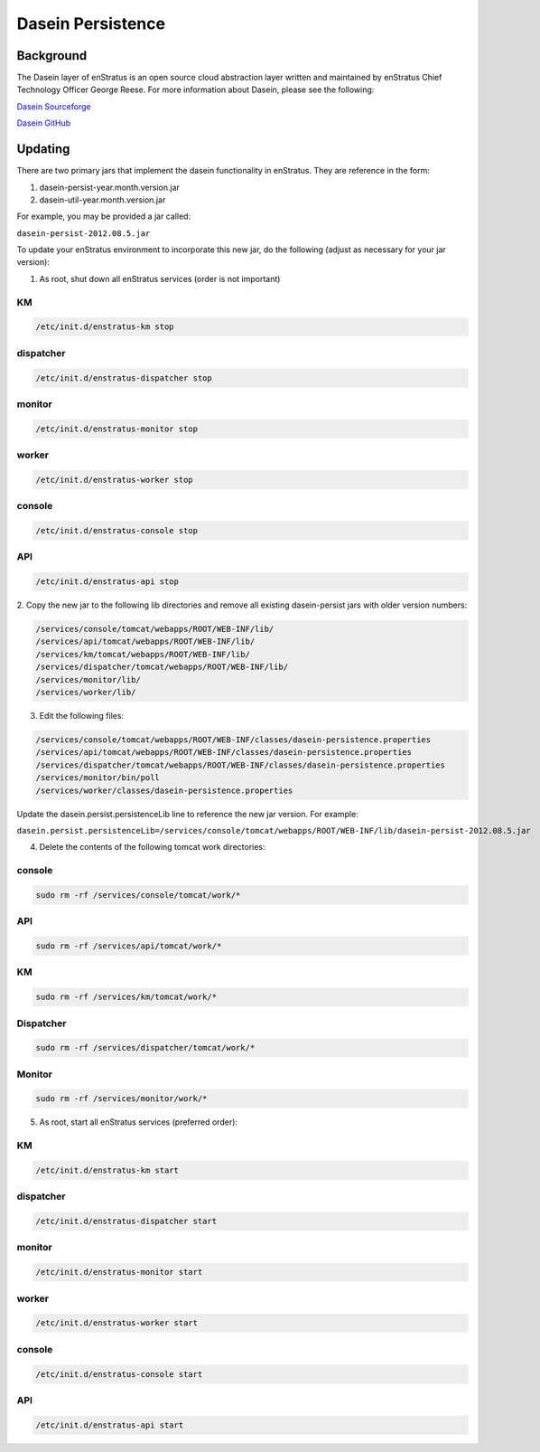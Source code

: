 .. _dasein_persist:

Dasein Persistence
------------------

Background
~~~~~~~~~~

The Dasein layer of enStratus is an open source cloud abstraction layer written and
maintained by enStratus Chief Technology Officer George Reese. For more information about
Dasein, please see the following:


`Dasein Sourceforge <http://dasein-cloud.sourceforge.net/>`_

`Dasein GitHub <https://github.com/greese/dasein-cloud>`_

Updating
~~~~~~~~

There are two primary jars that implement the dasein functionality in enStratus. They are
reference in the form:

#. dasein-persist-year.month.version.jar
#. dasein-util-year.month.version.jar

For example, you may be provided a jar called: 

``dasein-persist-2012.08.5.jar``

To update your enStratus environment to incorporate this new jar, do the following (adjust
as necessary for your jar version):

1. As root, shut down all enStratus services (order is not important)

KM
^^

.. code-block:: bash

   /etc/init.d/enstratus-km stop

dispatcher
^^^^^^^^^^

.. code-block:: bash

   /etc/init.d/enstratus-dispatcher stop

monitor
^^^^^^^

.. code-block:: bash

   /etc/init.d/enstratus-monitor stop

worker
^^^^^^

.. code-block:: bash

   /etc/init.d/enstratus-worker stop

console
^^^^^^^

.. code-block:: bash

   /etc/init.d/enstratus-console stop

API
^^^

.. code-block:: bash

   /etc/init.d/enstratus-api stop


2. Copy the new jar to the following lib directories and remove all existing dasein-persist
jars with older version numbers:

.. code-block:: bash

   /services/console/tomcat/webapps/ROOT/WEB-INF/lib/
   /services/api/tomcat/webapps/ROOT/WEB-INF/lib/
   /services/km/tomcat/webapps/ROOT/WEB-INF/lib/
   /services/dispatcher/tomcat/webapps/ROOT/WEB-INF/lib/
   /services/monitor/lib/
   /services/worker/lib/

3. Edit the following files:

.. code-block:: bash

   /services/console/tomcat/webapps/ROOT/WEB-INF/classes/dasein-persistence.properties
   /services/api/tomcat/webapps/ROOT/WEB-INF/classes/dasein-persistence.properties
   /services/dispatcher/tomcat/webapps/ROOT/WEB-INF/classes/dasein-persistence.properties
   /services/monitor/bin/poll
   /services/worker/classes/dasein-persistence.properties

Update the dasein.persist.persistenceLib line to reference the new jar
version. For example:

``dasein.persist.persistenceLib=/services/console/tomcat/webapps/ROOT/WEB-INF/lib/dasein-persist-2012.08.5.jar``

4. Delete the contents of the following tomcat work directories:

console
^^^^^^^

.. code-block:: bash

   sudo rm -rf /services/console/tomcat/work/*

API
^^^

.. code-block:: bash

   sudo rm -rf /services/api/tomcat/work/*

KM
^^

.. code-block:: bash

   sudo rm -rf /services/km/tomcat/work/*

Dispatcher
^^^^^^^^^^

.. code-block:: bash

   sudo rm -rf /services/dispatcher/tomcat/work/*

Monitor
^^^^^^^

.. code-block:: bash

   sudo rm -rf /services/monitor/work/*

5. As root, start all enStratus services (preferred order):

KM
^^

.. code-block:: bash

   /etc/init.d/enstratus-km start

dispatcher
^^^^^^^^^^

.. code-block:: bash

   /etc/init.d/enstratus-dispatcher start

monitor
^^^^^^^

.. code-block:: bash

   /etc/init.d/enstratus-monitor start

worker
^^^^^^

.. code-block:: bash

   /etc/init.d/enstratus-worker start

console
^^^^^^^

.. code-block:: bash

   /etc/init.d/enstratus-console start

API
^^^

.. code-block:: bash

   /etc/init.d/enstratus-api start

